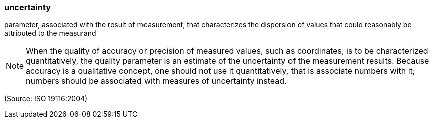 === uncertainty

parameter, associated with the result of measurement, that characterizes the dispersion of values that could reasonably be attributed to the measurand

NOTE: When the quality of accuracy or precision of measured values, such as coordinates, is to be characterized quantitatively, the quality parameter is an estimate of the uncertainty of the measurement results. Because accuracy is a qualitative concept, one should not use it quantitatively, that is associate numbers with it; numbers should be associated with measures of uncertainty instead.

(Source: ISO 19116:2004)

